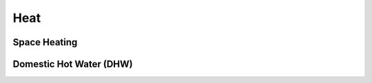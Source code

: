 Heat
========================

Space Heating
--------------------

Domestic Hot Water (DHW)
------------------------


